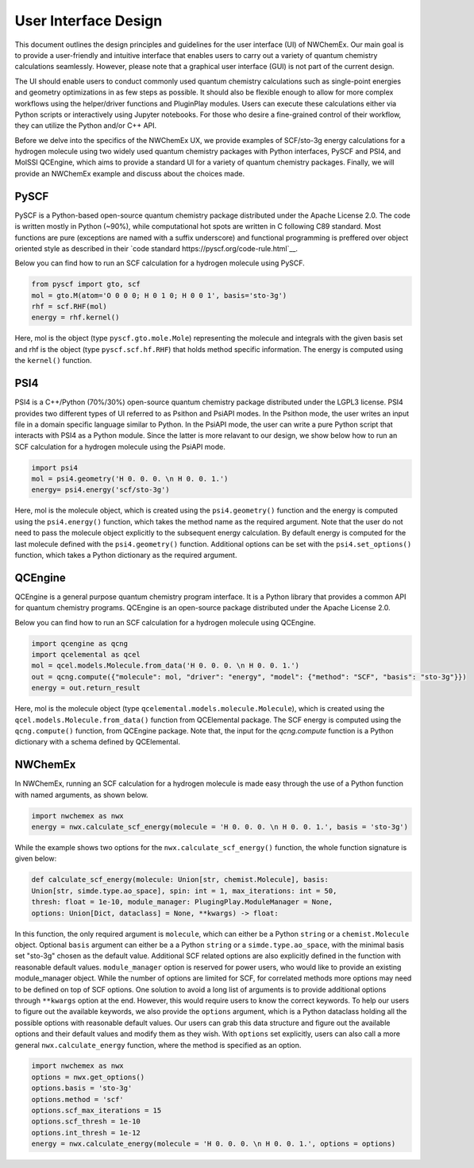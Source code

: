 ######################
User Interface Design
######################

This document outlines the design principles and guidelines for the user
interface (UI) of NWChemEx. Our main goal is to provide a user-friendly and
intuitive interface that enables users to carry out a variety of quantum
chemistry calculations seamlessly. However, please note that a graphical user
interface (GUI) is not part of the current design.


The UI should enable users to conduct commonly used quantum chemistry
calculations such as single-point energies and geometry optimizations in as few
steps as possible. It should also be flexible enough to allow for more complex
workflows using the helper/driver functions and PluginPlay modules. Users can
execute these calculations either via Python scripts or interactively using
Jupyter notebooks. For those who desire a fine-grained control of their
workflow, they can utilize the Python and/or C++ API.

Before we delve into the specifics of the NWChemEx UX, we provide examples of
SCF/sto-3g energy calculations for a hydrogen molecule using two widely used
quantum chemistry packages with Python interfaces, PySCF and PSI4, and MolSSI
QCEngine, which aims to provide a standard UI for a variety of quantum chemistry
packages. Finally, we will provide an NWChemEx example and discuss about the
choices made.

PySCF
======
PySCF is a Python-based open-source quantum chemistry package distributed under
the Apache License 2.0. The code is written mostly in Python (~90%), while
computational hot spots are written in C following C89 standard. Most functions
are pure (exceptions are named with a suffix underscore) and functional
programming is preffered over object oriented style as described in their `code
standard https://pyscf.org/code-rule.html`__.

Below you can find how to run an SCF calculation for a hydrogen molecule using
PySCF.

.. code-block:: python

    from pyscf import gto, scf
    mol = gto.M(atom='O 0 0 0; H 0 1 0; H 0 0 1', basis='sto-3g')
    rhf = scf.RHF(mol)
    energy = rhf.kernel()

Here, mol is the object (type ``pyscf.gto.mole.Mole``) representing the molecule
and integrals with the given basis set and rhf is the object (type
``pyscf.scf.hf.RHF``) that holds method specific information. The energy is
computed using the ``kernel()`` function.

PSI4
====
PSI4 is a C++/Python (70%/30%) open-source quantum chemistry package distributed
under the LGPL3 license. PSI4 provides two different types of UI referred to as
Psithon and PsiAPI modes. In the Psithon mode, the user writes an input file in
a domain specific language similar to Python. In the PsiAPI mode, the user can
write a pure Python script that interacts with PSI4 as a Python module. Since
the latter is more relavant to our design, we show below how to run an SCF
calculation for a hydrogen molecule using the PsiAPI mode.

.. code-block:: python

    import psi4
    mol = psi4.geometry('H 0. 0. 0. \n H 0. 0. 1.')
    energy= psi4.energy('scf/sto-3g')    

Here, mol is the molecule object, which is created using the ``psi4.geometry()``
function and the energy is computed using the ``psi4.energy()`` function, which
takes the method name as the required argument. Note that the user do not need
to pass the molecule object explicitly to the subsequent energy calculation. By
default energy is computed for the last molecule defined with the
``psi4.geometry()`` function. Additional options can be set with the
``psi4.set_options()`` function, which takes a Python dictionary as the required
argument. 


QCEngine
========
QCEngine is a general purpose quantum chemistry program interface. It is a
Python library that provides a common API for quantum chemistry programs.
QCEngine is an open-source package distributed under the Apache License 2.0.

Below you can find how to run an SCF calculation for a hydrogen molecule using
QCEngine.

.. code-block:: python

    import qcengine as qcng
    import qcelemental as qcel
    mol = qcel.models.Molecule.from_data('H 0. 0. 0. \n H 0. 0. 1.')
    out = qcng.compute({"molecule": mol, "driver": "energy", "model": {"method": "SCF", "basis": "sto-3g"}})
    energy = out.return_result

Here, mol is the molecule object (type
``qcelemental.models.molecule.Molecule``), which is created using the
``qcel.models.Molecule.from_data()`` function from QCElemental package. The SCF
energy is computed using the ``qcng.compute()`` function, from QCEngine
package. Note that, the input for the `qcng.compute` function is a Python
dictionary with a schema defined by QCElemental.


NWChemEx
========

In NWChemEx, running an SCF calculation for a hydrogen molecule is made easy
through the use of a Python function with named arguments, as shown below.

.. code-block:: python

    import nwchemex as nwx 
    energy = nwx.calculate_scf_energy(molecule = 'H 0. 0. 0. \n H 0. 0. 1.', basis = 'sto-3g')

While the example shows two options for the ``nwx.calculate_scf_energy()``
function, the whole function signature is given below: 

.. code-block:: python

    def calculate_scf_energy(molecule: Union[str, chemist.Molecule], basis:
    Union[str, simde.type.ao_space], spin: int = 1, max_iterations: int = 50,
    thresh: float = 1e-10, module_manager: PlugingPlay.ModuleManager = None, 
    options: Union[Dict, dataclass] = None, **kwargs) -> float:

In this function, the only required argument is ``molecule``, which can either
be a Python ``string`` or a ``chemist.Molecule`` object. Optional ``basis``
argument can either be a a Python ``string`` or a ``simde.type.ao_space``, with
the minimal basis set "sto-3g" chosen as the default value. Additional SCF
related options are also explicitly defined in the function with reasonable
default values. ``module_manager`` option is reserved for power users, who would
like to provide an existing module_manager object. While the number of options are
limited for SCF, for correlated methods more options may need to be defined on
top of SCF options. One solution to avoid a long list of arguments is to provide
additional options through ``**kwargs`` option at the end. However, this would
require users to know the correct keywords. To help our users to figure out the
available keywords, we also provide the ``options`` argument, which is a Python
dataclass holding all the possible options with reasonable default values. Our
users can grab this data structure and figure out the available options and
their default values and modify them as they wish. With ``options`` set
explicitly, users can also call a more general ``nwx.calculate_energy``
function, where the method is specified as an option.


.. code-block:: python

    import nwchemex as nwx 
    options = nwx.get_options() 
    options.basis = 'sto-3g' 
    options.method = 'scf' 
    options.scf_max_iterations = 15 
    options.scf_thresh = 1e-10
    options.int_thresh = 1e-12
    energy = nwx.calculate_energy(molecule = 'H 0. 0. 0. \n H 0. 0. 1.', options = options)
